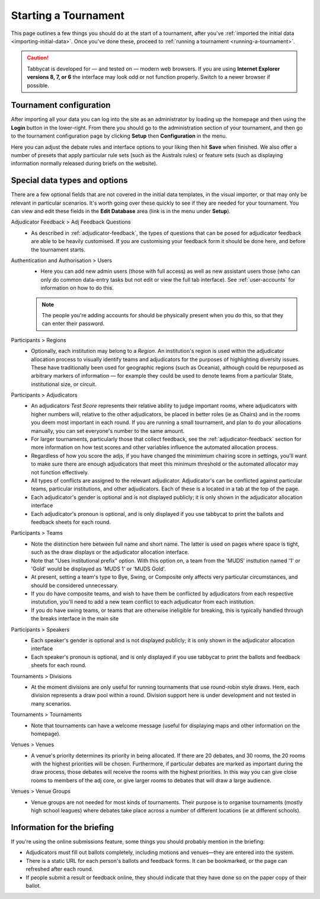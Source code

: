 .. _starting-a-tournament:

=====================
Starting a Tournament
=====================

This page outlines a few things you should do at the start of a tournament, after you've :ref:`imported the initial data <importing-initial-data>`. Once you've done these, proceed to :ref:`running a tournament <running-a-tournament>`.

.. caution:: Tabbycat is developed for — and tested on — modern web browsers. If you are using **Internet Explorer versions 8, 7, or 6** the interface may look odd or not function properly. Switch to a newer browser if possible.


Tournament configuration
========================

After importing all your data you can log into the site as an administrator by loading up the homepage and then using the **Login** button in the lower-right. From there you should go to the administration section of your tournament, and then go to the tournament configuration page by clicking **Setup** then **Configuration** in the menu.

Here you can adjust the debate rules and interface options to your liking then hit **Save** when finished. We also offer a number of presets that apply particular rule sets (such as the Australs rules) or feature sets (such as displaying information normally released during briefs on the website).

Special data types and options
==============================

There are a few optional fields that are not covered in the initial data templates, in the visual importer, or that may only be relevant in particular scenarios. It's worth going over these quickly to see if they are needed for your tournament. You can view and edit these fields in the **Edit Database** area (link is in the menu under **Setup**).

Adjudicator Feedback > Adj Feedback Questions
  - As described in :ref:`adjudicator-feedback`, the types of questions that can be posed for adjudicator feedback are able to be heavily customised. If you are customising your feedback form it should be done here, and before the tournament starts.

Authentication and Authorisation > Users
  - Here you can add new admin users (those with full access) as well as new assistant users those (who can only do common data-entry tasks but not edit or view the full tab interface). See :ref:`user-accounts` for information on how to do this.

  .. note:: The people you're adding accounts for should be physically present when you do this, so that they can enter their password.

Participants > Regions
  - Optionally, each institution may belong to a *Region*. An institution's region is used within the adjudicator allocation process to visually identify teams and adjudicators for the purposes of highlighting diversity issues.  These have traditionally been used for geographic regions (such as Oceania), although could be repurposed as arbitrary markers of information — for example they could be used to denote teams from a particular State, institutional size, or circuit.

Participants > Adjudicators
  - An adjudicators *Test Score* represents their relative ability to judge important rooms, where adjudicators with higher numbers will, relative to the other adjudicators, be placed in better roles (ie as Chairs) and in the rooms you deem most important in each round. If you are running a small tournament, and plan to do your allocations manually, you can set everyone's number to the same amount.
  - For larger tournaments, particularly those that collect feedback, see the :ref:`adjudicator-feedback` section for more information on how test scores and other variables influence the automated allocation process.
  - Regardless of how you score the adjs, if you have changed the minimimum chairing score in settings, you'll want to make sure there are enough adjudicators that meet this minimum threshold or the automated allocator may not function effectively.
  - All types of conflicts are assigned to the relevant adjudicator. Adjudicator's can be conflicted against particular teams, particular institutions, and other adjudicators. Each of these is a located in a tab at the top of the page.
  - Each adjudicator's gender is optional and is not displayed publicly; it is only shown in the adjudicator allocation interface
  - Each adjudicator's pronoun is optional, and is only displayed if you use tabbycat to print the ballots and feedback sheets for each round.

Participants > Teams
  - Note the distinction here between full name and short name. The latter is used on pages where space is tight, such as the draw displays or the adjudicator allocation interface.
  - Note that "Uses institutional prefix" option. With this option on, a team from the 'MUDS' insttution named '1' or 'Gold' would be displayed as 'MUDS 1' or 'MUDS Gold'.
  - At present, setting a team's type to Bye, Swing, or Composite only affects very particular circumstances, and should be considered unnecessary.
  - If you do have composite teams, and wish to have them be conflicted by adjudicators from each respective instutution, you'll need to add a new team conflict to each adjudicator from each institution.
  - If you do have swing teams, or teams that are otherwise ineligible for breaking, this is typically handled through the breaks interface in the main site

Participants > Speakers
  - Each speaker's gender is optional and is not displayed publicly; it is only shown in the adjudicator allocation interface
  - Each speaker's pronoun is optional, and is only displayed if you use tabbycat to print the ballots and feedback sheets for each round.

Tournaments > Divisions
  - At the moment divisions are only useful for running tournaments that use round-robin style draws. Here, each division represents a draw pool within a round. Division support here is under development and not tested in many scenarios.

Tournaments > Tournaments
  - Note that tournaments can have a welcome message (useful for displaying maps and other information on the homepage).

Venues > Venues
  - A venue's priority determines its priority in being allocated. If there are 20 debates, and 30 rooms, the 20 rooms with the highest priorities will be chosen. Furthermore, if particular debates are marked as important during the draw process, those debates will receive the rooms with the highest priorities. In this way you can give close rooms to members of the adj core, or give larger rooms to debates that will draw a large audience.

Venues > Venue Groups
  - Venue groups are not needed for most kinds of tournaments. Their purpose is to organise tournaments (mostly high school leagues) where debates take place across a number of different locations (ie at different schools).

Information for the briefing
============================

If you're using the online submissions feature, some things you should probably mention in the briefing:

- Adjudicators must fill out ballots completely, including motions and venues—they are entered into the system.
- There is a static URL for each person's ballots and feedback forms. It can be bookmarked, or the page can refreshed after each round.
- If people submit a result or feedback online, they should indicate that they have done so on the paper copy of their ballot.
